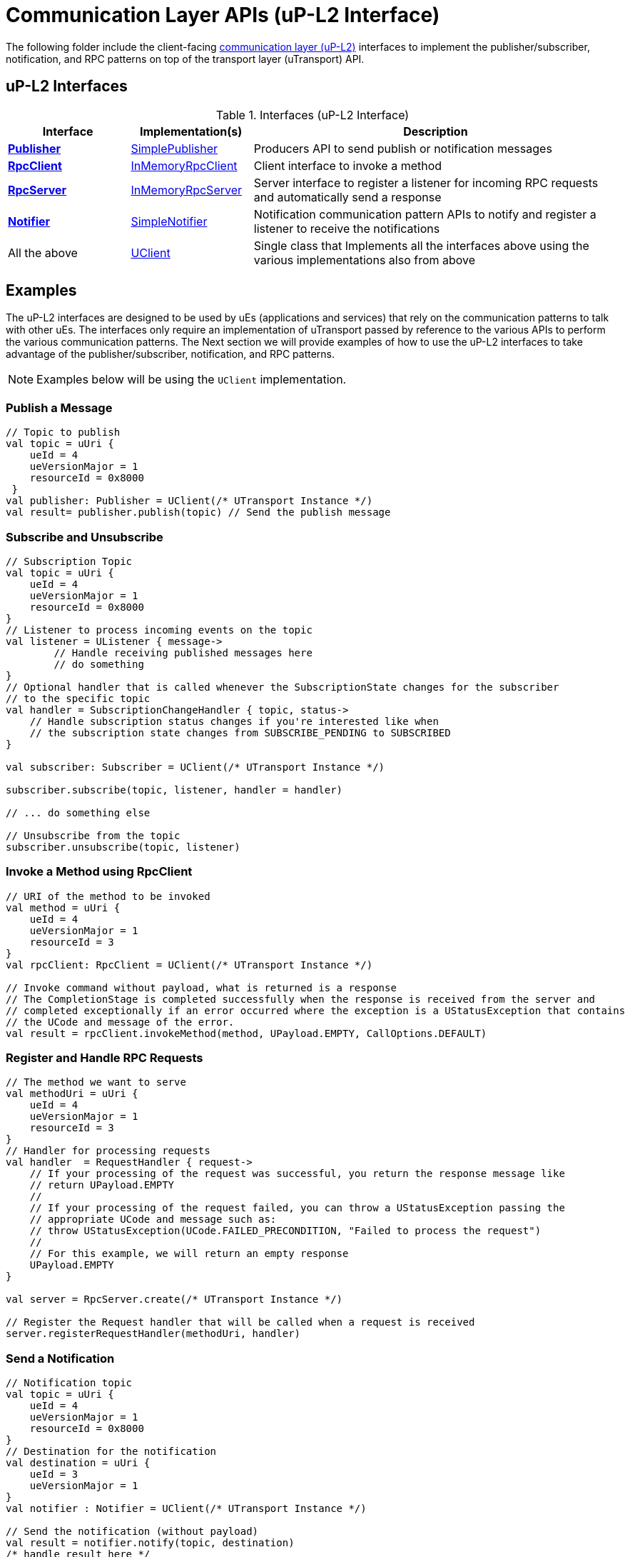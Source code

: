= Communication Layer APIs (uP-L2 Interface)

The following folder include the client-facing  https://github.com/eclipse-uprotocol/up-spec/tree/main/up-l2[communication layer (uP-L2)] interfaces to implement the publisher/subscriber, notification, and RPC patterns on top of the transport layer (uTransport) API.


== uP-L2 Interfaces

.Interfaces (uP-L2 Interface)
[cols="1,1,3",options="header"]
|===
| Interface | Implementation(s) | Description

| xref:Publisher.kt[*Publisher*] | xref:SimplePublisher.kt[SimplePublisher] | Producers API to send publish or notification messages
| xref:RpcClient.kt[*RpcClient*] | xref:InMemoryRpcClient.kt[InMemoryRpcClient] | Client interface to invoke a method
| xref:RpcServer.kt[*RpcServer*] | xref:InMemoryRpcServer.kt[InMemoryRpcServer]| Server interface to register a listener for incoming RPC requests and automatically send a response
| xref:Notifier.kt[*Notifier*] | xref:SimpleNotifier.kt[SimpleNotifier] | Notification communication pattern APIs to notify and register a listener to receive the notifications
| All the above | xref:UClient.kt[UClient] | Single class that Implements all the interfaces above using the various implementations also from above
|===


== Examples

The uP-L2 interfaces are designed to be used by uEs (applications and services) that rely on the communication patterns to talk with other uEs. The interfaces only require an implementation of uTransport passed by reference to the various APIs to perform the various communication patterns. The Next section we will provide examples of how to use the uP-L2 interfaces to take advantage of the publisher/subscriber, notification, and RPC patterns.

NOTE: Examples below will be using the `UClient` implementation.

=== Publish a Message
[source,kotlin]
----
// Topic to publish
val topic = uUri {
    ueId = 4
    ueVersionMajor = 1
    resourceId = 0x8000
 }
val publisher: Publisher = UClient(/* UTransport Instance */)
val result= publisher.publish(topic) // Send the publish message
----

=== Subscribe and Unsubscribe
[source,kotlin]
----
// Subscription Topic
val topic = uUri {
    ueId = 4
    ueVersionMajor = 1
    resourceId = 0x8000
}
// Listener to process incoming events on the topic
val listener = UListener { message->
        // Handle receiving published messages here
        // do something
}
// Optional handler that is called whenever the SubscriptionState changes for the subscriber
// to the specific topic
val handler = SubscriptionChangeHandler { topic, status->
    // Handle subscription status changes if you're interested like when
    // the subscription state changes from SUBSCRIBE_PENDING to SUBSCRIBED
}

val subscriber: Subscriber = UClient(/* UTransport Instance */)

subscriber.subscribe(topic, listener, handler = handler)

// ... do something else

// Unsubscribe from the topic
subscriber.unsubscribe(topic, listener)
----


=== Invoke a Method using RpcClient
[source,kotlin]
----
// URI of the method to be invoked
val method = uUri {
    ueId = 4
    ueVersionMajor = 1
    resourceId = 3
}
val rpcClient: RpcClient = UClient(/* UTransport Instance */)

// Invoke command without payload, what is returned is a response
// The CompletionStage is completed successfully when the response is received from the server and
// completed exceptionally if an error occurred where the exception is a UStatusException that contains
// the UCode and message of the error.
val result = rpcClient.invokeMethod(method, UPayload.EMPTY, CallOptions.DEFAULT)
----

=== Register and Handle RPC Requests
[source,kotlin]
----
// The method we want to serve
val methodUri = uUri {
    ueId = 4
    ueVersionMajor = 1
    resourceId = 3
}
// Handler for processing requests
val handler  = RequestHandler { request->
    // If your processing of the request was successful, you return the response message like
    // return UPayload.EMPTY
    //
    // If your processing of the request failed, you can throw a UStatusException passing the
    // appropriate UCode and message such as:
    // throw UStatusException(UCode.FAILED_PRECONDITION, "Failed to process the request")
    //
    // For this example, we will return an empty response
    UPayload.EMPTY
}

val server = RpcServer.create(/* UTransport Instance */)

// Register the Request handler that will be called when a request is received
server.registerRequestHandler(methodUri, handler)
----


=== Send a Notification
[source,kotlin]
----
// Notification topic
val topic = uUri {
    ueId = 4
    ueVersionMajor = 1
    resourceId = 0x8000
}
// Destination for the notification
val destination = uUri {
    ueId = 3
    ueVersionMajor = 1
}
val notifier : Notifier = UClient(/* UTransport Instance */)

// Send the notification (without payload)
val result = notifier.notify(topic, destination)
/* handle result here */
----

=== Registering to Receive Notifications
[source,kotlin]
----
val listener = UListener { message->
    // Handle receiving notifications here
    // do something
}
val notifier : Notifier = UClient(/* UTransport Instance */)

// Register listener to receive notifications
val result = notifier.registerNotificationListener(topic, listener)
----

